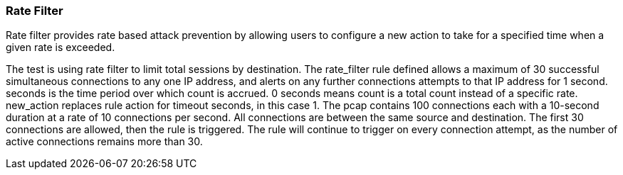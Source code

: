 === Rate Filter

Rate filter provides rate based attack prevention by allowing users to
configure a new action to take for a specified time when a given rate is
exceeded.

The test is using rate filter to limit total sessions by destination.
The rate_filter rule defined allows a maximum of 30 successful
simultaneous connections to any one IP address, and alerts on any further
connections attempts to that IP address for 1 second.
seconds is the time period over which count is accrued. 0 seconds means count
is a total count instead of a specific rate. new_action replaces rule action
for timeout seconds, in this case 1.
The pcap contains 100 connections each with a 10-second duration at a rate
of 10 connections per second. All connections are between the same source
and destination.
The first 30 connections are allowed, then the rule is triggered. The rule
will continue to trigger on every connection attempt, as the number of active
connections remains more than 30.
